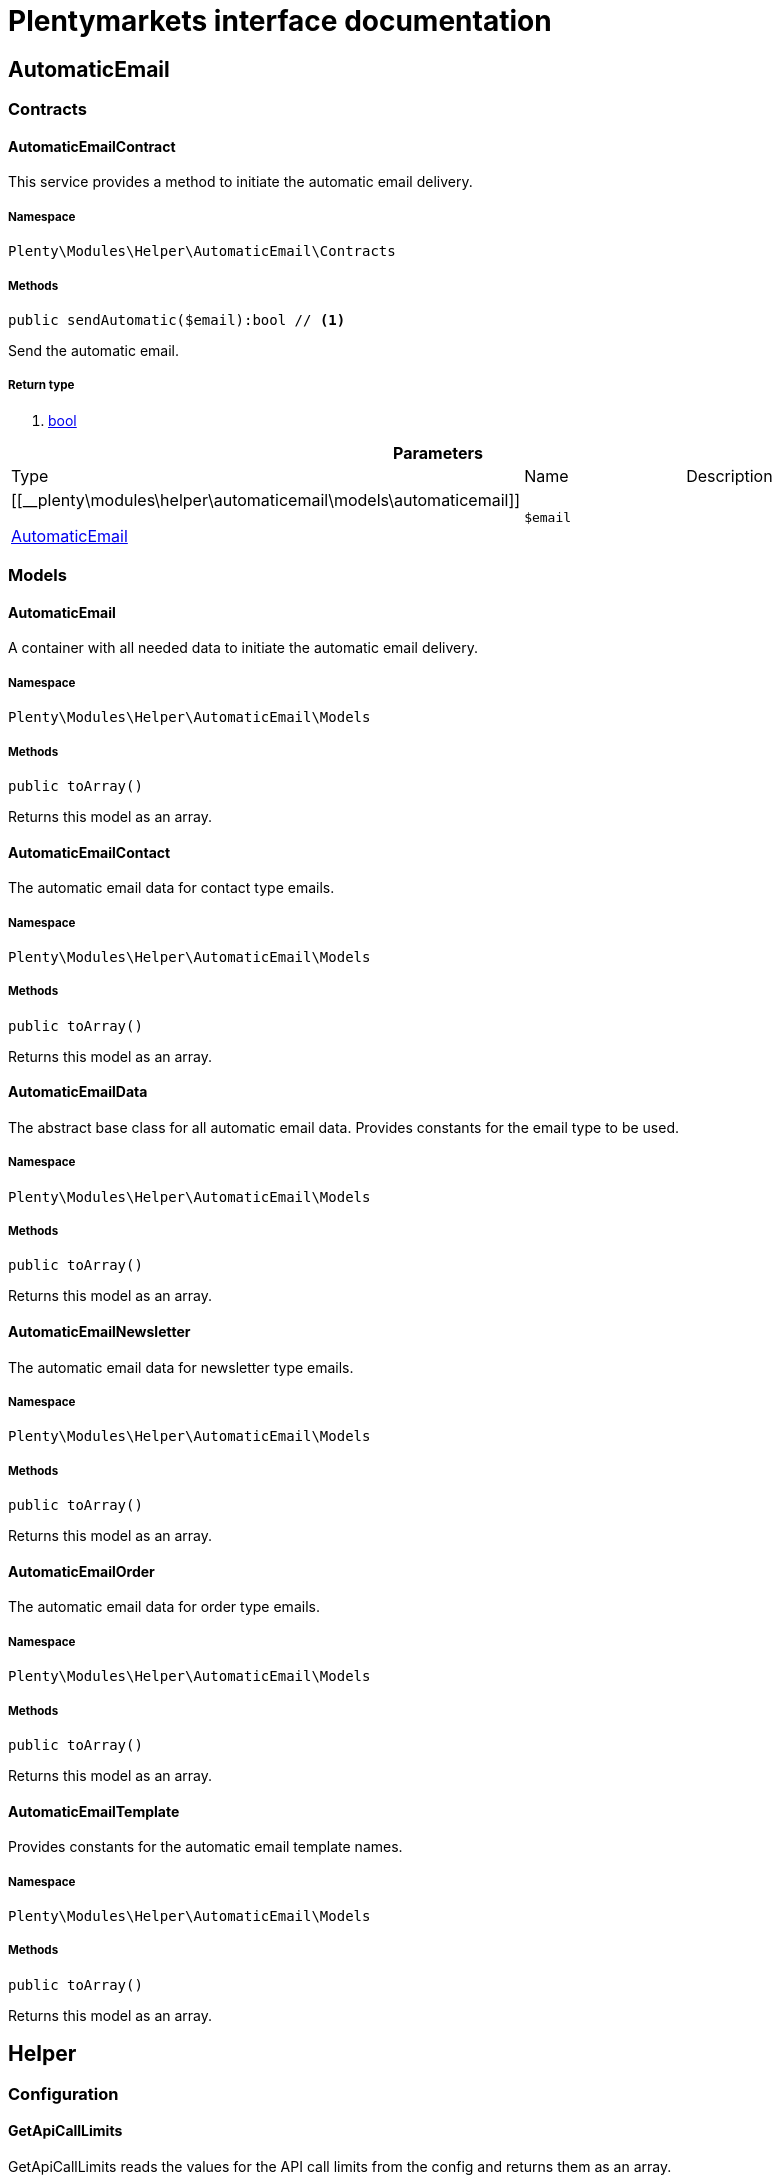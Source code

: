 :table-caption!:
:example-caption!:
:source-highlighter: prettify
:sectids!:
= Plentymarkets interface documentation


[[helper_automaticemail]]
== AutomaticEmail

[[helper_automaticemail_contracts]]
===  Contracts
[[helper_contracts_automaticemailcontract]]
==== AutomaticEmailContract

This service provides a method to initiate the automatic email delivery.



===== Namespace

`Plenty\Modules\Helper\AutomaticEmail\Contracts`






===== Methods

[source%nowrap, php]
----

public sendAutomatic($email):bool // <1>

----


    
Send the automatic email.


===== Return type
    
<1> link:http://php.net/bool[bool^]
    

.*Parameters*
|===
|Type |Name |Description
|[[__plenty\modules\helper\automaticemail\models\automaticemail]]

    link:helper#helper_models_automaticemail[AutomaticEmail^]

a|`$email`
|
|===


[[helper_automaticemail_models]]
===  Models
[[helper_models_automaticemail]]
==== AutomaticEmail

A container with all needed data to initiate the automatic email delivery.



===== Namespace

`Plenty\Modules\Helper\AutomaticEmail\Models`






===== Methods

[source%nowrap, php]
----

public toArray()

----


    
Returns this model as an array.




[[helper_models_automaticemailcontact]]
==== AutomaticEmailContact

The automatic email data for contact type emails.



===== Namespace

`Plenty\Modules\Helper\AutomaticEmail\Models`






===== Methods

[source%nowrap, php]
----

public toArray()

----


    
Returns this model as an array.




[[helper_models_automaticemaildata]]
==== AutomaticEmailData

The abstract base class for all automatic email data. Provides constants for the email type to be used.



===== Namespace

`Plenty\Modules\Helper\AutomaticEmail\Models`






===== Methods

[source%nowrap, php]
----

public toArray()

----


    
Returns this model as an array.




[[helper_models_automaticemailnewsletter]]
==== AutomaticEmailNewsletter

The automatic email data for newsletter type emails.



===== Namespace

`Plenty\Modules\Helper\AutomaticEmail\Models`






===== Methods

[source%nowrap, php]
----

public toArray()

----


    
Returns this model as an array.




[[helper_models_automaticemailorder]]
==== AutomaticEmailOrder

The automatic email data for order type emails.



===== Namespace

`Plenty\Modules\Helper\AutomaticEmail\Models`






===== Methods

[source%nowrap, php]
----

public toArray()

----


    
Returns this model as an array.




[[helper_models_automaticemailtemplate]]
==== AutomaticEmailTemplate

Provides constants for the automatic email template names.



===== Namespace

`Plenty\Modules\Helper\AutomaticEmail\Models`






===== Methods

[source%nowrap, php]
----

public toArray()

----


    
Returns this model as an array.



[[helper_helper]]
== Helper

[[helper_helper_configuration]]
===  Configuration
[[helper_configuration_getapicalllimits]]
==== GetApiCallLimits

GetApiCallLimits reads the values for the API call limits from the config and returns them as an array.



===== Namespace

`Plenty\Modules\Helper\Configuration`






===== Methods

[source%nowrap, php]
----

public get():array // <1>

----


    



===== Return type
    
<1> link:http://php.net/array[array^]
    

[[helper_helper_contracts]]
===  Contracts
[[helper_contracts_urlbuilderrepositorycontract]]
==== UrlBuilderRepositoryContract

Repository Contract for UrlBuilder



===== Namespace

`Plenty\Modules\Helper\Contracts`






===== Methods

[source%nowrap, php]
----

public getImageUrl($path, $plentyId = null, $size = &quot;&quot;, $fileType = &quot;&quot;, $isExternalImage = false):string // <1>

----


    



===== Return type
    
<1> link:http://php.net/string[string^]
    

.*Parameters*
|===
|Type |Name |Description
|link:http://php.net/string[string^]
a|`$path`
|

|link:http://php.net/int[int^]
a|`$plentyId`
|

|link:http://php.net/string[string^]
a|`$size`
|

|link:http://php.net/string[string^]
a|`$fileType`
|

|link:http://php.net/bool[bool^]
a|`$isExternalImage`
|
|===


[source%nowrap, php]
----

public getItemUrl($itemId, $plentyId, $urlContent = &quot;&quot;, $lang = &quot;de&quot;, $useHttpsDomain = true):string // <1>

----


    



===== Return type
    
<1> link:http://php.net/string[string^]
    

.*Parameters*
|===
|Type |Name |Description
|link:http://php.net/int[int^]
a|`$itemId`
|

|link:http://php.net/int[int^]
a|`$plentyId`
|

|link:http://php.net/string[string^]
a|`$urlContent`
|

|link:http://php.net/string[string^]
a|`$lang`
|

|link:http://php.net/bool[bool^]
a|`$useHttpsDomain`
|
|===


[[helper_helper_exceptions]]
===  Exceptions
[[helper_exceptions_encryptionexception]]
==== EncryptionException

Class EncryptionException



===== Namespace

`Plenty\Modules\Helper\Exceptions`






===== Methods

[source%nowrap, php]
----

public __construct($message, $code):void // <1>

----


    



===== Return type
    
<1> [[__void]]

    link:miscellaneous#miscellaneous__void[void^]

    

.*Parameters*
|===
|Type |Name |Description
|link:http://php.net/string[string^]
a|`$message`
|

|link:http://php.net/int[int^]
a|`$code`
|
|===


[[helper_helper_models]]
===  Models
[[helper_models_keyvalue]]
==== KeyValue

key value data



===== Namespace

`Plenty\Modules\Helper\Models`






===== Methods

[source%nowrap, php]
----

public get($key, $default = null):mixed // <1>

----


    



===== Return type
    
<1> link:http://php.net/mixed[mixed^]
    

.*Parameters*
|===
|Type |Name |Description
|link:http://php.net/string[string^]
a|`$key`
|

|[[__]]

    link:miscellaneous#miscellaneous__[^]

a|`$default`
|
|===


[[helper_helper_services]]
===  Services
[[helper_services_arrayhelper]]
==== ArrayHelper

helper class for arrays



===== Namespace

`Plenty\Modules\Helper\Services`






===== Methods

[source%nowrap, php]
----

public buildMapFromObjectList($list, $keyField, $valueField):Plenty\Modules\Helper\Models\KeyValue // <1>

----


    



===== Return type
    
<1> [[__plenty\modules\helper\models\keyvalue]]

    link:helper#helper_models_keyvalue[KeyValue^]

    

.*Parameters*
|===
|Type |Name |Description
|[[__]]

    link:miscellaneous#miscellaneous__[^]

a|`$list`
|

|link:http://php.net/string[string^]
a|`$keyField`
|

|link:http://php.net/string[string^]
a|`$valueField`
|
|===



[[helper_services_stringencodingservice]]
==== StringEncodingService

Service for encoding strings



===== Namespace

`Plenty\Modules\Helper\Services`






===== Methods

[source%nowrap, php]
----

public toDatabase($sString):string // <1>

----


    
Method converts a string to self::DATABASE_ENCODING coding


===== Return type
    
<1> link:http://php.net/string[string^]
    

.*Parameters*
|===
|Type |Name |Description
|link:http://php.net/string[string^]
a|`$sString`
|
|===


[source%nowrap, php]
----

public toEmail($sString):string // <1>

----


    
Method converts a string to self::EMAIL_ENCODING coding


===== Return type
    
<1> link:http://php.net/string[string^]
    

.*Parameters*
|===
|Type |Name |Description
|link:http://php.net/string[string^]
a|`$sString`
|
|===


[source%nowrap, php]
----

public toWebshop($sString, $sTargetEncoding = self::WEBSHOP_ENCODING):string // <1>

----


    
Method converts a string to self::WEBSHOP_ENCODING coding


===== Return type
    
<1> link:http://php.net/string[string^]
    

.*Parameters*
|===
|Type |Name |Description
|link:http://php.net/string[string^]
a|`$sString`
|

|link:http://php.net/string[string^]
a|`$sTargetEncoding`
|[optional default=PlentyCoding::WEBSHOP_ENCODING]
|===


[source%nowrap, php]
----

public toAdmin($sString, $sTargetEncoding = self::ADMIN_ENCODING):string // <1>

----


    
Method converts a string to the sended coding. Default will be self::ADMIN_ENCODING coding used


===== Return type
    
<1> link:http://php.net/string[string^]
    

.*Parameters*
|===
|Type |Name |Description
|link:http://php.net/string[string^]
a|`$sString`
|

|link:http://php.net/string[string^]
a|`$sTargetEncoding`
|[optional default=PlentyCoding::ADMIN_ENCODING]
|===


[source%nowrap, php]
----

public toGwt($sString):string // <1>

----


    
Method converts a string to the sended coding


===== Return type
    
<1> link:http://php.net/string[string^]
    

.*Parameters*
|===
|Type |Name |Description
|link:http://php.net/string[string^]
a|`$sString`
|
|===


[source%nowrap, php]
----

public toExport($sString, $sTargetEncoding = self::EXPORT_ENCODING):string // <1>

----


    
Method converts a string to the sended coding. Default will be self::EXPORT_ENCODING coding used


===== Return type
    
<1> link:http://php.net/string[string^]
    

.*Parameters*
|===
|Type |Name |Description
|link:http://php.net/string[string^]
a|`$sString`
|

|link:http://php.net/string[string^]
a|`$sTargetEncoding`
|[optional default=PlentyCoding::EXPORT_ENCODING]
|===


[source%nowrap, php]
----

public toLegacy($sString):string // <1>

----


    
Method converts a string to self::LEGACY_ENCODING coding


===== Return type
    
<1> link:http://php.net/string[string^]
    

.*Parameters*
|===
|Type |Name |Description
|link:http://php.net/string[string^]
a|`$sString`
|
|===


[source%nowrap, php]
----

public toPDF($sString, $sTargetEncoding = self::PDF_ENCODING):string // <1>

----


    
Method converts a string to self::PDF_ENCODING coding


===== Return type
    
<1> link:http://php.net/string[string^]
    

.*Parameters*
|===
|Type |Name |Description
|link:http://php.net/string[string^]
a|`$sString`
|The string to be encoded.

|link:http://php.net/string[string^]
a|`$sTargetEncoding`
|The target encoding (since plentymarkets version 5.100). [optional, default=PlentyCoding::PDF_ENCODING]
|===


[source%nowrap, php]
----

public toXML($string, $targetEncoding = self::XML_ENCODING):string // <1>

----


    
Method converts a string to self::XML_ENCODING coding.


===== Return type
    
<1> link:http://php.net/string[string^]
    

.*Parameters*
|===
|Type |Name |Description
|link:http://php.net/string[string^]
a|`$string`
|The string to be encoded.

|link:http://php.net/string[string^]
a|`$targetEncoding`
|The target encoding (since plentymarkets version 5.100). [optional, default=PlentyCoding::XML_ENCODING]
|===


[source%nowrap, php]
----

public detect_encoding($sString):string // <1>

----


    
Method returns the encoding of one string


===== Return type
    
<1> link:http://php.net/string[string^]
    

.*Parameters*
|===
|Type |Name |Description
|link:http://php.net/string[string^]
a|`$sString`
|
|===


[source%nowrap, php]
----

public convertArray($array, $sTargetEncoding = self::UTF8_ENCODING, $convertKey = false):array // <1>

----


    
Method converts a multidimensional array to the desired coding


===== Return type
    
<1> link:http://php.net/array[array^]
    

.*Parameters*
|===
|Type |Name |Description
|link:http://php.net/array[array^]
a|`$array`
|

|link:http://php.net/string[string^]
a|`$sTargetEncoding`
|[optional, default=PlentyCoding::UTF8_ENCODING]

|link:http://php.net/bool[bool^]
a|`$convertKey`
|[optional, default=false]
|===


[source%nowrap, php]
----

public cutTextForDB($text, $lenghtIntoDB):string // <1>

----


    
cut the given text to fit for db insert.


===== Return type
    
<1> link:http://php.net/string[string^]
    

.*Parameters*
|===
|Type |Name |Description
|link:http://php.net/string[string^]
a|`$text`
|

|link:http://php.net/int[int^]
a|`$lenghtIntoDB`
|
|===


[source%nowrap, php]
----

public isValidUtf8($string):int // <1>

----


    
Checks whether the given string is valid utf-8.


===== Return type
    
<1> link:http://php.net/int[int^]
    

.*Parameters*
|===
|Type |Name |Description
|link:http://php.net/string[string^]
a|`$string`
|
|===



[[helper_services_webstorehelper]]
==== WebstoreHelper

Webstore Helper Service



===== Namespace

`Plenty\Modules\Helper\Services`






===== Methods

[source%nowrap, php]
----

public getCurrentWebstoreConfiguration():Plenty\Modules\System\Models\WebstoreConfiguration // <1>

----


    



===== Return type
    
<1> [[__plenty\modules\system\models\webstoreconfiguration]]

    link:system#system_models_webstoreconfiguration[WebstoreConfiguration^]

    

